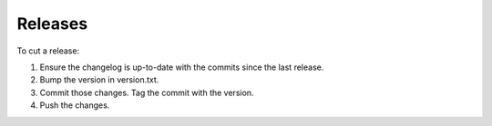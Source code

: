 Releases
========

To cut a release:

1. Ensure the changelog is up-to-date with the commits since the last release.
2. Bump the version in version.txt.
3. Commit those changes. Tag the commit with the version.
4. Push the changes.
